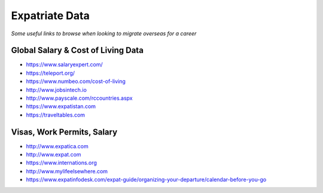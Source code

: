 *************************
Expatriate Data
*************************

*Some useful links to browse when looking to migrate overseas for a career*


#######################################
Global Salary & Cost of Living Data
#######################################
- https://www.salaryexpert.com/

- https://teleport.org/

- https://www.numbeo.com/cost-of-living

- http://www.jobsintech.io

- http://www.payscale.com/rccountries.aspx

- https://www.expatistan.com

- https://traveltables.com


############################
Visas, Work Permits, Salary
############################
- http://www.expatica.com

- http://www.expat.com

- https://www.internations.org

- http://www.mylifeelsewhere.com

- https://www.expatinfodesk.com/expat-guide/organizing-your-departure/calendar-before-you-go
